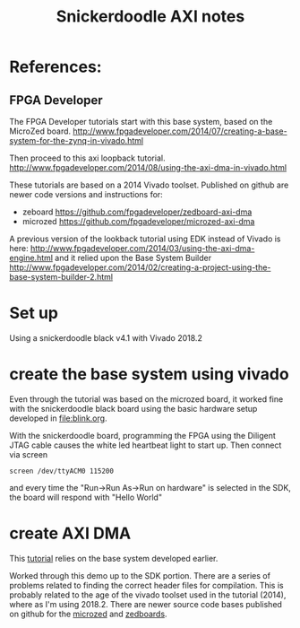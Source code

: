 #+TITLE: Snickerdoodle AXI notes

* References:

** FPGA Developer

The FPGA Developer tutorials start with this base system, based on the MicroZed board.
http://www.fpgadeveloper.com/2014/07/creating-a-base-system-for-the-zynq-in-vivado.html

Then proceed to this axi loopback tutorial.
http://www.fpgadeveloper.com/2014/08/using-the-axi-dma-in-vivado.html

These tutorials are based on a 2014 Vivado toolset. Published on github are newer code versions and instructions for:
 - zeboard https://github.com/fpgadeveloper/zedboard-axi-dma
 - microzed https://github.com/fpgadeveloper/microzed-axi-dma

A previous version of the lookback tutorial using EDK instead of Vivado is here:
http://www.fpgadeveloper.com/2014/03/using-the-axi-dma-engine.html 
and it relied upon the Base System Builder
http://www.fpgadeveloper.com/2014/02/creating-a-project-using-the-base-system-builder-2.html

* Set up

Using a snickerdoodle black v4.1 with Vivado 2018.2

* create the base system using vivado

Even through the tutorial was based on the microzed board, it worked fine with the snickerdoodle black board using the basic hardware setup developed in [[file:blink.org]].

With the snickerdoodle board, programming the FPGA using the Diligent JTAG cable causes the white led heartbeat light to start up. Then connect via screen
#+begin_src
screen /dev/ttyACM0 115200
#+end_src
and every time the "Run->Run As->Run on hardware" is selected in the SDK, the board will respond with "Hello World"

* create AXI DMA

This [[http://www.fpgadeveloper.com/2014/08/using-the-axi-dma-in-vivado.html][tutorial]] relies on the base system developed earlier.

Worked through this demo up to the SDK portion. There are a series of problems related to finding the correct header files for compilation. This is probably related to the age of the vivado toolset used in the tutorial (2014), where as I'm using 2018.2. There are newer source code bases published on github for the [[https://github.com/fpgadeveloper/microzed-axi-dma][microzed]] and [[https://github.com/fpgadeveloper/zedboard-axi-dma][zedboards]].
